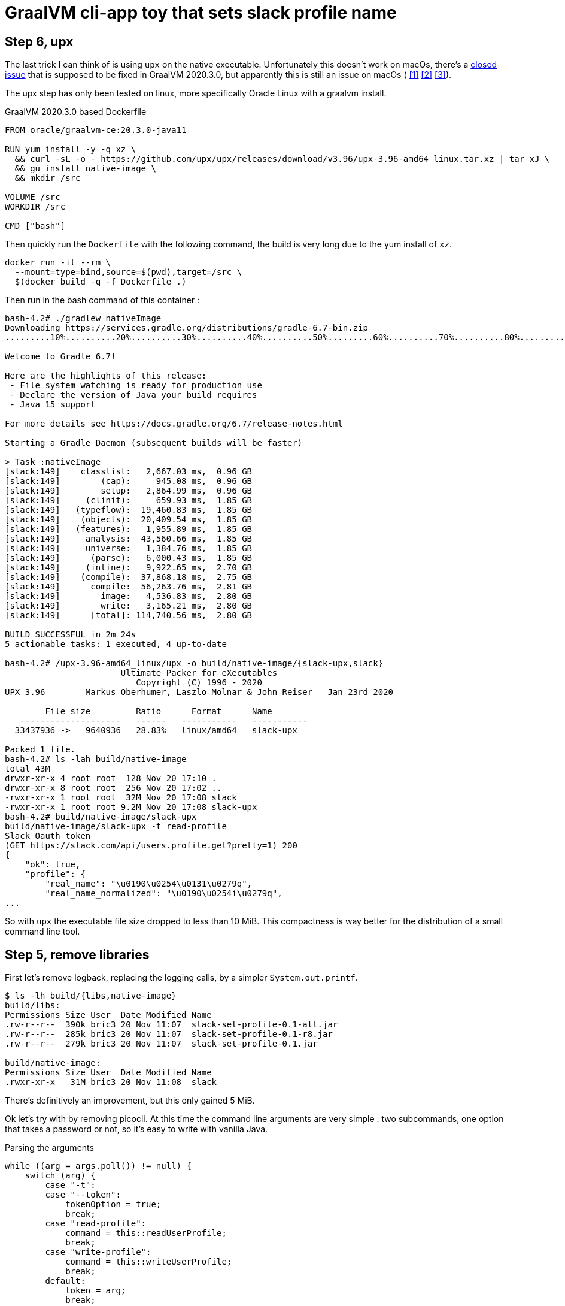 = GraalVM cli-app toy that sets slack profile name


== Step 6, upx

The last trick I can think of is using `upx` on the native executable.
Unfortunately this doesn't work on macOs, there's a
https://github.com/oracle/graal/issues/2830[closed issue] that
is supposed to be fixed in GraalVM 2020.3.0, but apparently this is still
an issue on macOs (
https://github.com/oracle/graal/issues/2830#issuecomment-731253931[[1\]]
https://github.com/oracle/graal/issues/2830#issuecomment-731262951[[2\]]
https://github.com/oracle/graal/issues/2830#issuecomment-731277407[[3\]]).

The upx step has only been tested on linux, more specifically Oracle Linux
with a graalvm install.

.GraalVM 2020.3.0 based Dockerfile
[source,dockerfile]
----
FROM oracle/graalvm-ce:20.3.0-java11

RUN yum install -y -q xz \
  && curl -sL -o - https://github.com/upx/upx/releases/download/v3.96/upx-3.96-amd64_linux.tar.xz | tar xJ \
  && gu install native-image \
  && mkdir /src

VOLUME /src
WORKDIR /src

CMD ["bash"]
----

Then quickly run the `Dockerfile` with the following command, the build
is very long due to the yum install of `xz`.

[source, shell]
----
docker run -it --rm \
  --mount=type=bind,source=$(pwd),target=/src \
  $(docker build -q -f Dockerfile .)
----

Then run in the bash command of this container :

[source, shell]
----
bash-4.2# ./gradlew nativeImage
Downloading https://services.gradle.org/distributions/gradle-6.7-bin.zip
.........10%..........20%..........30%..........40%..........50%.........60%..........70%..........80%..........90%..........100%

Welcome to Gradle 6.7!

Here are the highlights of this release:
 - File system watching is ready for production use
 - Declare the version of Java your build requires
 - Java 15 support

For more details see https://docs.gradle.org/6.7/release-notes.html

Starting a Gradle Daemon (subsequent builds will be faster)

> Task :nativeImage
[slack:149]    classlist:   2,667.03 ms,  0.96 GB
[slack:149]        (cap):     945.08 ms,  0.96 GB
[slack:149]        setup:   2,864.99 ms,  0.96 GB
[slack:149]     (clinit):     659.93 ms,  1.85 GB
[slack:149]   (typeflow):  19,460.83 ms,  1.85 GB
[slack:149]    (objects):  20,409.54 ms,  1.85 GB
[slack:149]   (features):   1,955.89 ms,  1.85 GB
[slack:149]     analysis:  43,560.66 ms,  1.85 GB
[slack:149]     universe:   1,384.76 ms,  1.85 GB
[slack:149]      (parse):   6,000.43 ms,  1.85 GB
[slack:149]     (inline):   9,922.65 ms,  2.70 GB
[slack:149]    (compile):  37,868.18 ms,  2.75 GB
[slack:149]      compile:  56,263.76 ms,  2.81 GB
[slack:149]        image:   4,536.83 ms,  2.80 GB
[slack:149]        write:   3,165.21 ms,  2.80 GB
[slack:149]      [total]: 114,740.56 ms,  2.80 GB

BUILD SUCCESSFUL in 2m 24s
5 actionable tasks: 1 executed, 4 up-to-date

bash-4.2# /upx-3.96-amd64_linux/upx -o build/native-image/{slack-upx,slack}
                       Ultimate Packer for eXecutables
                          Copyright (C) 1996 - 2020
UPX 3.96        Markus Oberhumer, Laszlo Molnar & John Reiser   Jan 23rd 2020

        File size         Ratio      Format      Name
   --------------------   ------   -----------   -----------
  33437936 ->   9640936   28.83%   linux/amd64   slack-upx

Packed 1 file.
bash-4.2# ls -lah build/native-image
total 43M
drwxr-xr-x 4 root root  128 Nov 20 17:10 .
drwxr-xr-x 8 root root  256 Nov 20 17:02 ..
-rwxr-xr-x 1 root root  32M Nov 20 17:08 slack
-rwxr-xr-x 1 root root 9.2M Nov 20 17:08 slack-upx
bash-4.2# build/native-image/slack-upx
build/native-image/slack-upx -t read-profile
Slack Oauth token
(GET https://slack.com/api/users.profile.get?pretty=1) 200
{
    "ok": true,
    "profile": {
        "real_name": "\u0190\u0254\u0131\u0279q",
        "real_name_normalized": "\u0190\u0254i\u0279q",
...
----

So with `upx` the executable file size dropped to less than 10 MiB. This
compactness is way better for the distribution of a small command line tool.


== Step 5, remove libraries

First let's remove logback, replacing the logging calls, by a simpler
`System.out.printf`.

[source,shell]
----
$ ls -lh build/{libs,native-image}
build/libs:
Permissions Size User  Date Modified Name
.rw-r--r--  390k bric3 20 Nov 11:07  slack-set-profile-0.1-all.jar
.rw-r--r--  285k bric3 20 Nov 11:07  slack-set-profile-0.1-r8.jar
.rw-r--r--  279k bric3 20 Nov 11:07  slack-set-profile-0.1.jar

build/native-image:
Permissions Size User  Date Modified Name
.rwxr-xr-x   31M bric3 20 Nov 11:08  slack
----

There's definitively an improvement, but this only gained 5 MiB.

Ok let's try with by removing picocli. At this time the command line
arguments are very simple : two subcommands, one option that takes a
password or not, so it's easy to write with vanilla Java.

.Parsing the arguments
[source, java, role="primary"]
----
while ((arg = args.poll()) != null) {
    switch (arg) {
        case "-t":
        case "--token":
            tokenOption = true;
            break;
        case "read-profile":
            command = this::readUserProfile;
            break;
        case "write-profile":
            command = this::writeUserProfile;
            break;
        default:
            token = arg;
            break;
    }
}
----

.Reading the password on stdin
[source, java, role="secondary"]
----
if (token == null) {
    if (System.console() != null) {
        token = new String(System.console().readPassword("Slack Oauth token"));
    } else {
        System.out.print("Slack Oauth token: ");
        Scanner in = new Scanner(System.in);
        token = in.nextLine();
    }
}
----

Let's see what it means in the resulting size

[source, shell]
----
$ ./gradlew nativeImage
Starting a Gradle Daemon, 8 incompatible and 1 stopped Daemons could not be reused, use --status for details

> Task :nativeImage
[slack:72428]    classlist:   1,260.47 ms,  0.96 GB
[slack:72428]        (cap):   3,101.18 ms,  0.96 GB
[slack:72428]        setup:   6,799.68 ms,  0.96 GB
[slack:72428]     (clinit):     532.58 ms,  3.21 GB
[slack:72428]   (typeflow):  14,209.68 ms,  3.21 GB
[slack:72428]    (objects):  12,123.84 ms,  3.21 GB
[slack:72428]   (features):     746.32 ms,  3.21 GB
[slack:72428]     analysis:  28,292.35 ms,  3.21 GB
[slack:72428]     universe:     998.86 ms,  3.21 GB
[slack:72428]      (parse):   5,849.77 ms,  3.21 GB
[slack:72428]     (inline):  15,714.00 ms,  5.18 GB
[slack:72428]    (compile):  30,526.46 ms,  5.29 GB
[slack:72428]      compile:  54,166.83 ms,  5.29 GB
[slack:72428]        image:   3,009.64 ms,  5.33 GB
[slack:72428]        write:     818.88 ms,  5.33 GB
[slack:72428]      [total]:  95,531.54 ms,  5.33 GB

BUILD SUCCESSFUL in 1m 48s
8 actionable tasks: 6 executed, 2 up-to-date

$ l build/{libs,native-image}
build/libs:
Permissions Size User  Date Modified Name
.rw-r--r--  4.0k bric3 20 Nov 15:33  slack-set-profile-0.1-all.jar
.rw-r--r--  3.4k bric3 20 Nov 15:33  slack-set-profile-0.1-r8.jar
.rw-r--r--  3.7k bric3 20 Nov 15:33  slack-set-profile-0.1.jar

build/native-image:
Permissions Size User  Date Modified Name
.rwxr-xr-x   33M bric3 20 Nov 15:35  slack
----

It is still over 30 MiB ! This is definitely a lot for binary that is just
doing a single HTTP call per command (it doesn't even do JSON serialization
or deserialization).
However, the jar file sizes are merely 4 KiB. Shadowjar and R8 tasks could even be
removed.

== Step 4, try Jake Wharton approach with r8

Some time ago I read an
https://jakewharton.com/shrinking-a-kotlin-binary/[interesting article]
by https://twitter.com/JakeWharton[Jake Wharton] on shrinking the jar size.

Let's try to reduce the size of the shadowed jar to hopefully reduce
the GraalVM one. Currently, the shadowed jar file, is about 1.2 MiB.

.jar and shadowed jar sizes
[source, shell]
----
$ ./gradlew assemble

BUILD SUCCESSFUL in 2s
10 actionable tasks: 4 executed, 6 up-to-date

$ ls -lh build/libs/
Permissions Size User  Date Modified Name
.rw-r--r--  1.2M bric3 19 Nov 14:36  slack-set-profile-0.1-all.jar
.rw-r--r--  4.8k bric3 19 Nov  9:43  slack-set-profile-0.1.jar
----

The idea is to run _R8_, the android minifier, on the project
to remove non-needed code, since it is not an Android project,
I will use the same code as Jake Wharton in its
https://github.com/JakeWharton/dependency-tree-diff[dependency-tree-diff] project.

.Custom R8 gradle task
[source,gradle]
----
task r8(type: JavaExec) {
    dependsOn(configurations.named('runtimeClasspath'))
    dependsOn(shadowJar)
    inputs.files(shadowJar.archiveFile.get(), 'src/main/proguard-rules.txt')
    outputs.file(r8File)

    classpath(configurations.r8)
    main = 'com.android.tools.r8.R8'
    args = [
            '--release',
            '--classfile',
            '--output', r8File.toString(),
            '--pg-conf', 'src/main/proguard-rules.txt',
            '--lib', System.properties['java.home'].toString()
    ]
    doFirst {
        args += shadowJar.archiveFile.get()
    }
}
----

I'll need to tweak the proguard rules for this project. R8 uses the same
configuration as proguard, so I'll need to write a Proguard rules. Normally
proguard (and R8) is also used to obfuscate code. As I'm totally new
to proguard and R8, I'll start of again from the
https://github.com/JakeWharton/dependency-tree-diff[dependency-tree-diff] project.

.Proguard inspired by Jake Wharthon
[source, proguard]
----
-dontobfuscate
-allowaccessmodification
-keepattributes SourceFile, LineNumberTable, RuntimeVisibleAnnotations

# cli app
-keep class slack.set.profile.SlackSetProfileCommand {
    public static void main(java.lang.String[]);
}
----

This configuration alone is not enough and R8 warns because some classes
are missing, then R8 fails on this missing class `javax.mail.Authenticator`.
I searched a while, but simply adding the `-dontwarn` rules on the packages
that were warned about fixed this issue.

.Ignore missing classes
[source,proguard]
----
# Make r8 not fail on missing classes
-dontwarn javax.annotation.**
-dontwarn org.codehaus.groovy.**
-dontwarn groovy.**
-dontwarn javax.servlet.**
-dontwarn javax.mail.**
----

The R8 process completed, but the application failed at runtime because
too many classes or fields where missing. For this I needed to dive in the
proguard documentation, because R8 documentation is quite scarce.
Here are the sources I used :

* https://r8-docs.preemptive.com/ => Unofficial R8 documentation
* https://www.guardsquare.com/en/products/proguard/manual/examples =>
Official proguard documentation, here the example sections

First the application didn't start because fields of picocli classes
were stripped out. I wrote the following rule to keep fields and methods
annotated by Picocli annotations.

.Proguard configuration for picocli
[source, proguard]
----
# picocli
-keep class picocli.CommandLine.** { *;}
-keep @picocli.CommandLine$* class * { *; }
-keepclassmembers class ** {
  @picocli.CommandLine$* public protected private <methods>;
}
-keepclassmembers class * {
  @picocli.CommandLine$* public protected private <fields>;
}
-keepclassmembers class ** {
  @picocli.CommandLine$* <init>(...);
}
----

Fixing picocli made the application work, but logging was still off,
with some errors. So I crafted a small configuration that kept some
logback classes matching the `logback.xml` configuration.

.Logback encoder pattern
[source]
----
%cyan(%d{HH:mm:ss.SSS}) %gray([%thread]) %highlight(%-5level) %magenta(%logger{36}) - %msg%n
----

.Proguard configuration for logback
[source, proguard]
----
-keep class ch.qos.logback.core.ConsoleAppender { *; }
-keep class ch.qos.logback.classic.encoder.PatternLayoutEncoder { *; }
-keep class ch.qos.logback.classic.pattern.LineSeparatorConverter { *; }
-keep class ch.qos.logback.classic.pattern.MessageConverter { *; }
-keep class ch.qos.logback.classic.pattern.LoggerConverter { *; }
-keep class ch.qos.logback.classic.pattern.ThreadConverter { *; }
-keep class ch.qos.logback.classic.pattern.DateConverter { *; }
-keep class ch.qos.logback.classic.pattern.LevelConverter { *; }
-keep class ch.qos.logback.classic.pattern.color.HighlightingCompositeConverter { *; }
-keep class ch.qos.logback.core.pattern.color.* { *; }
----

So once everything was in order, did it help to further reduce the size of the binary ?

[source, shell]
----
$ ./gradlew r8Jar

BUILD SUCCESSFUL in 10s
4 actionable tasks: 1 executed, 3 up-to-date

$ ls -lh build/libs/
Permissions Size User  Date Modified Name
.rw-r--r--@ 597k bric3 19 Nov 17:29  slack-set-profile-0.1-r8.jar
----

The first thing to notice is the reduced size of the _minified_ jar
compared to shadowed jar, it's half the size. So for this step this is
already a success.

Next thing to do is to pass this minified jar to `native-image`.
For this I needed to create a dumb gradle `Jar` task because the custom
`r8` task is of type `JavaExec` and cannot be set to the `nativeImage.jarTask`
configuration field.

.Native image of the minified Jar with R8
[source, shell]
----
$ ./gradlew clean nativeImage

> Task :nativeImage
[slack:51762]    classlist:   1,175.12 ms,  0.96 GB
[slack:51762]        (cap):   2,750.34 ms,  0.96 GB
[slack:51762]        setup:   3,886.57 ms,  0.96 GB
[slack:51762]     (clinit):     458.99 ms,  2.32 GB
[slack:51762]   (typeflow):  12,516.27 ms,  2.32 GB
[slack:51762]    (objects):  13,514.93 ms,  2.32 GB
[slack:51762]   (features):     742.85 ms,  2.32 GB
[slack:51762]     analysis:  27,860.38 ms,  2.32 GB
[slack:51762]     universe:     924.52 ms,  2.32 GB
[slack:51762]      (parse):   3,451.93 ms,  3.16 GB
[slack:51762]     (inline):   5,874.31 ms,  4.05 GB
[slack:51762]    (compile):  23,216.78 ms,  4.97 GB
[slack:51762]      compile:  34,321.70 ms,  4.97 GB
[slack:51762]        image:   2,884.10 ms,  4.97 GB
[slack:51762]        write:     764.90 ms,  4.97 GB
[slack:51762]      [total]:  71,971.55 ms,  4.97 GB

BUILD SUCCESSFUL in 1m 22s
9 actionable tasks: 6 executed, 2 from cache, 1 up-to-date

$ ls -lh build/native-image/slack
Permissions Size User  Date Modified Name
.rwxr-xr-x   36M bric3 19 Nov 19:00  build/native-image/slack
----

It is still 36 MiB, so in the end minifying the jar did not help
to reduce the native image.

== Step 3, reducing size by removing micrometer plugin

As useful as micrometer, the plugin still adds a _bill-of-materials_,
however this bom actually depends on real Java dependencies.

.io.micronaut.library
> The Micronaut library plugin applies the following modifications to the build:
>
> * Applies the Micronaut Bill of Materials (BOM)
> * Applies the java-library plugin
> * Configures annotation processing for the current language (Groovy, Java or Kotlin)

.io.micronaut.application
> The Micronaut application plugin extends the Micronaut Library plugin and adds the following customizations:
> 
> * Instead of the java-library plugin the plugin applies the Gradle application plugin.
> * If the current JVM is GraalVM configures a nativeImage task
> * Correctly configures Gradle for continuous build

For this toy application, I don't want any of this but
the `nativeImage` task, possibly replaceable by a plugin listed
https://plugins.gradle.org/search?term=native-image[here].

https://github.com/micronaut-projects/micronaut-gradle-plugin/blob/v1.2.0/src/main/java/io/micronaut/gradle/graalvm/NativeImageTask.java[micronaut GraalVM task].

Now the question is : which plugin to use in order to replace this Micronaut task?
From their brief description here are the top four plugins, that may be good candidates,
but which one ?

I have decided to rule out plugins that downloads a GraalVM distribution,
regardless the current JDK is already a GraalVM.

* ❌ `com.formkiq.gradle.graalvm-native-plugin` 1.0.1 (11 November 2020)
* ❌ `com.palantir.graal` 0.7.2 (29 October 2020)

Then let's look at the other two:

* ✅ https://github.com/mike-neck/graalvm-native-image-plugin[`org.mikeneck.graalvm-native-image`] version 0.8.0 (09 August 2020)
+
This one appear very configurable, and requires just a few additional configuration,
that were srt by the micronaut task, like the no fallback.

The official GraalVM plugin, at this moment I didn't found any reference nor sources.

* ❌ `org.graalvm.plugin.native-image` 0.1.0-alpha2 (02 September 2020)

Although, it's likely similar to the current https://www.graalvm.org/reference-manual/native-image/NativeImageMavenPlugin/[GraalVM maven plugin].
So I'll just skipp this one.

So let's start with `org.mikeneck.graalvm-native-image`, the `nativeImage`
task will look like:

[source, gradle]
----
nativeImage {
    executableName = "slack"
    mainClass = application.mainClass.get()
    graalVmHome = System.getProperty('java.home')
    arguments(
            '--no-fallback',
            "--allow-incomplete-classpath",
    )
}
----

[source, shell]
----
$ ls -lah build/native-image/
Permissions Size User  Date Modified Name
.rwxr-xr-x   25M bric3 19 Nov 10:58  slack
----

Better, but when the tool is run, we trip over the usual JCA security services issue
(https://github.com/oracle/graal/blob/release/graal-vm/20.3/substratevm/JCASecurityServices.md[they are not included by default]).

[source, shell]
----
$ build/native-image/slack
Exception in thread "main" java.lang.InternalError: java.security.NoSuchAlgorithmException: class configured for SSLContext (provider: SunJSSE) cannot be found.
----

So we need to pass either `--enable-all-security-services` or `--enable-https` arguments.

.With `--enable-all-security-services`
[source, shell]
----
$ ls -lah build/native-image/slack
Permissions Size User  Date Modified Name
.rwxr-xr-x   37M bric3 19 Nov 11:01  build/native-image/slack
----

.With `--enable-https`
[source, shell]
----
$ ls -lah build/native-image/slack
Permissions Size User  Date Modified Name
.rwxr-xr-x   38M bric3 19 Nov 11:48  build/native-image/slack
----

37 MiB and 38 MiB it's a tad more than what we had with the micronaut plugin.
I'm not sure how micronaut is doing in this regard as the task don't seem to
pass either of these options.
That also means that the concrete transitive dependencies in the micronaut bom don't
really count, probably due to micronaut doing a really fine job there.

The conclusion of this step is that this approach don't work as I would like,
but it matches what I found
https://gist.github.com/bric3/a5d18934ed1dc7fde36c48eace70c4f2[early in June 2020 when playing with `SSLPoke`],
adding JCA services adds around 12 MiB to the native image.


== Step 2, reducing  size by removing micrometer dependencies

[source, shell]
----
$ ./gradlew :dependencies --configuration runtimeClasspath

> Task :dependencies

------------------------------------------------------------
Root project
------------------------------------------------------------

runtimeClasspath - Runtime classpath of source set 'main'.
+--- io.micronaut:micronaut-validation -> 2.1.4
|    +--- org.slf4j:slf4j-api:1.7.26
|    +--- io.micronaut:micronaut-inject:2.1.4
|    |    +--- org.slf4j:slf4j-api:1.7.26
|    |    +--- javax.annotation:javax.annotation-api:1.3.2
|    |    +--- javax.inject:javax.inject:1
|    |    +--- io.micronaut:micronaut-core:2.1.4
|    |    |    +--- org.slf4j:slf4j-api:1.7.26
|    |    |    +--- org.reactivestreams:reactive-streams:1.0.3
|    |    |    \--- com.github.spotbugs:spotbugs-annotations:4.0.3
|    |    |         \--- com.google.code.findbugs:jsr305:3.0.2
|    |    \--- org.yaml:snakeyaml:1.26
|    +--- io.micronaut:micronaut-http:2.1.4
|    |    +--- org.slf4j:slf4j-api:1.7.26
|    |    \--- io.micronaut:micronaut-inject:2.1.4 (*)
|    \--- javax.validation:validation-api:2.0.1.Final
+--- io.micronaut:micronaut-runtime -> 2.1.4
|    +--- org.slf4j:slf4j-api:1.7.26
|    +--- io.micronaut:micronaut-http:2.1.4 (*)
|    +--- io.micronaut:micronaut-inject:2.1.4 (*)
|    +--- io.micronaut:micronaut-aop:2.1.4
|    |    +--- org.slf4j:slf4j-api:1.7.26
|    |    +--- io.micronaut:micronaut-inject:2.1.4 (*)
|    |    \--- io.micronaut:micronaut-core:2.1.4 (*)
|    +--- javax.validation:validation-api:2.0.1.Final
|    +--- com.fasterxml.jackson.core:jackson-databind:2.11.2
|    |    +--- com.fasterxml.jackson.core:jackson-annotations:2.11.2
|    |    \--- com.fasterxml.jackson.core:jackson-core:2.11.2
|    +--- io.reactivex.rxjava2:rxjava:2.2.10
|    |    \--- org.reactivestreams:reactive-streams:1.0.2 -> 1.0.3
|    +--- com.fasterxml.jackson.datatype:jackson-datatype-jdk8:2.11.2
|    |    +--- com.fasterxml.jackson.core:jackson-core:2.11.2
|    |    \--- com.fasterxml.jackson.core:jackson-databind:2.11.2 (*)
|    \--- com.fasterxml.jackson.datatype:jackson-datatype-jsr310:2.11.2
|         +--- com.fasterxml.jackson.core:jackson-annotations:2.11.2
|         +--- com.fasterxml.jackson.core:jackson-core:2.11.2
|         \--- com.fasterxml.jackson.core:jackson-databind:2.11.2 (*)
+--- info.picocli:picocli -> 4.5.1
+--- io.micronaut.picocli:micronaut-picocli -> 3.0.0
|    +--- io.micronaut:micronaut-bom:2.0.1 -> 2.1.4
|    |    +--- io.micronaut.views:micronaut-views-bom:2.0.1
|    |    +--- io.micronaut.groovy:micronaut-groovy-bom:2.1.0
|    |    |    \--- org.codehaus.groovy:groovy-bom:3.0.3
|    |    +--- io.micronaut.test:micronaut-test-bom:2.1.1
|    |    |    +--- org.junit:junit-bom:5.7.0
|    |    |    \--- org.spockframework:spock-bom:2.0-M3-groovy-3.0
|    |    +--- io.micronaut.data:micronaut-data-bom:2.1.1
|    |    +--- io.micronaut.oraclecloud:micronaut-oraclecloud-bom:1.0.0
|    |    +--- io.netty:netty-bom:4.1.54.Final
|    |    +--- io.ktor:ktor-bom:1.4.0
|    |    +--- org.codehaus.groovy:groovy-bom:3.0.3
|    |    +--- io.micrometer:micrometer-bom:1.5.5
|    |    +--- org.junit:junit-bom:5.7.0
|    |    +--- com.fasterxml.jackson:jackson-bom:2.11.2
|    |    |    +--- com.fasterxml.jackson.core:jackson-databind:2.11.2 (c)
|    |    |    +--- com.fasterxml.jackson.datatype:jackson-datatype-jdk8:2.11.2 (c)
|    |    |    +--- com.fasterxml.jackson.datatype:jackson-datatype-jsr310:2.11.2 (c)
|    |    |    +--- com.fasterxml.jackson.core:jackson-annotations:2.11.2 (c)
|    |    |    \--- com.fasterxml.jackson.core:jackson-core:2.11.2 (c)
|    |    +--- io.grpc:grpc-bom:1.32.1
|    |    +--- com.google.protobuf:protobuf-bom:3.13.0
|    |    +--- io.micronaut:micronaut-inject:2.1.4 (c)
|    |    +--- io.micronaut:micronaut-runtime:2.1.4 (c)
|    |    +--- io.micronaut:micronaut-validation:2.1.4 (c)
|    |    +--- javax.annotation:javax.annotation-api:1.3.2 (c)
|    |    +--- io.micronaut.picocli:micronaut-picocli:3.0.0 (c)
|    |    +--- info.picocli:picocli:4.5.1 (c)
|    |    +--- ch.qos.logback:logback-classic:1.2.3 (c)
|    |    +--- org.slf4j:slf4j-api:1.7.26 (c)
|    |    +--- io.micronaut:micronaut-core:2.1.4 (c)
|    |    +--- org.yaml:snakeyaml:1.26 (c)
|    |    +--- io.micronaut:micronaut-http:2.1.4 (c)
|    |    +--- io.micronaut:micronaut-aop:2.1.4 (c)
|    |    +--- javax.validation:validation-api:2.0.1.Final (c)
|    |    +--- io.reactivex.rxjava2:rxjava:2.2.10 (c)
|    |    +--- org.reactivestreams:reactive-streams:1.0.3 (c)
|    |    +--- com.github.spotbugs:spotbugs-annotations:4.0.3 (c)
|    |    \--- com.google.code.findbugs:jsr305:3.0.2 (c)
|    +--- io.micronaut:micronaut-inject:2.0.1 -> 2.1.4 (*)
|    +--- io.micronaut:micronaut-runtime:2.0.1 -> 2.1.4 (*)
|    \--- info.picocli:picocli:4.5.1
+--- javax.annotation:javax.annotation-api -> 1.3.2
+--- io.micronaut:micronaut-inject -> 2.1.4 (*)
+--- io.micronaut:micronaut-bom:2.1.4 (*)
\--- ch.qos.logback:logback-classic -> 1.2.3
     +--- ch.qos.logback:logback-core:1.2.3
     \--- org.slf4j:slf4j-api:1.7.25 -> 1.7.26

(c) - dependency constraint
(*) - dependencies omitted (listed previously)

A web-based, searchable dependency report is available by adding the --scan option.

BUILD SUCCESSFUL in 1s
1 actionable task: 1 executed
----


Even if the project only added the asciidoctor and graalvm features,
there's a few dependencies by default.

Removing all explicit depencencies

.removing explicit depdencies
[source, diff]
----
     annotationProcessor("info.picocli:picocli-codegen:4.2.0")
     compileOnly("org.graalvm.nativeimage:svm")
-    implementation("io.micronaut:micronaut-validation")
-    implementation("io.micronaut:micronaut-runtime")
     implementation("info.picocli:picocli")
-    implementation("io.micronaut.picocli:micronaut-picocli")
-    implementation("javax.annotation:javax.annotation-api")
----


[source, shell]
----
$ ./gradlew :dependencies --configuration runtimeClasspath

> Task :dependencies

------------------------------------------------------------
Root project
------------------------------------------------------------

runtimeClasspath - Runtime classpath of source set 'main'.
+--- info.picocli:picocli -> 4.5.1
+--- io.micronaut:micronaut-inject -> 2.1.4
|    +--- org.slf4j:slf4j-api:1.7.26
|    +--- javax.annotation:javax.annotation-api:1.3.2
|    +--- javax.inject:javax.inject:1
|    +--- io.micronaut:micronaut-core:2.1.4
|    |    +--- org.slf4j:slf4j-api:1.7.26
|    |    +--- org.reactivestreams:reactive-streams:1.0.3
|    |    \--- com.github.spotbugs:spotbugs-annotations:4.0.3
|    |         \--- com.google.code.findbugs:jsr305:3.0.2
|    \--- org.yaml:snakeyaml:1.26
+--- io.micronaut:micronaut-bom:2.1.4
|    +--- io.micronaut.views:micronaut-views-bom:2.0.1
|    +--- io.micronaut.groovy:micronaut-groovy-bom:2.1.0
|    |    \--- org.codehaus.groovy:groovy-bom:3.0.3
|    +--- io.micronaut.test:micronaut-test-bom:2.1.1
|    |    +--- org.junit:junit-bom:5.7.0
|    |    \--- org.spockframework:spock-bom:2.0-M3-groovy-3.0
|    +--- io.micronaut.data:micronaut-data-bom:2.1.1
|    +--- io.micronaut.oraclecloud:micronaut-oraclecloud-bom:1.0.0
|    +--- io.netty:netty-bom:4.1.54.Final
|    +--- io.ktor:ktor-bom:1.4.0
|    +--- org.codehaus.groovy:groovy-bom:3.0.3
|    +--- io.micrometer:micrometer-bom:1.5.5
|    +--- org.junit:junit-bom:5.7.0
|    +--- com.fasterxml.jackson:jackson-bom:2.11.2
|    +--- io.grpc:grpc-bom:1.32.1
|    +--- com.google.protobuf:protobuf-bom:3.13.0
|    +--- io.micronaut:micronaut-inject:2.1.4 (c)
|    +--- info.picocli:picocli:4.5.1 (c)
|    +--- ch.qos.logback:logback-classic:1.2.3 (c)
|    +--- org.slf4j:slf4j-api:1.7.26 (c)
|    +--- javax.annotation:javax.annotation-api:1.3.2 (c)
|    +--- io.micronaut:micronaut-core:2.1.4 (c)
|    +--- org.yaml:snakeyaml:1.26 (c)
|    +--- org.reactivestreams:reactive-streams:1.0.3 (c)
|    +--- com.github.spotbugs:spotbugs-annotations:4.0.3 (c)
|    \--- com.google.code.findbugs:jsr305:3.0.2 (c)
\--- ch.qos.logback:logback-classic -> 1.2.3
     +--- ch.qos.logback:logback-core:1.2.3
     \--- org.slf4j:slf4j-api:1.7.25 -> 1.7.26

(c) - dependency constraint
(*) - dependencies omitted (listed previously)

A web-based, searchable dependency report is available by adding the --scan option.

BUILD SUCCESSFUL in 1s
1 actionable task: 1 executed
----

This leads to quite few ~ 16 MiB saved :

.lighter native image
[source, shell]
----
❯ ./gradlew nativeImage

> Task :compileJava
Note: ReflectConfigGen writing to: CLASS_OUTPUT/META-INF/native-image/picocli-generated/reflect-config.json
Note: ResourceConfigGen writing to: CLASS_OUTPUT/META-INF/native-image/picocli-generated/resource-config.json
Note: ProxyConfigGen writing to: CLASS_OUTPUT/META-INF/native-image/picocli-generated/proxy-config.json

> Task :nativeImage
[application:16014]    classlist:   1,525.12 ms,  0.96 GB
[application:16014]        (cap):   3,379.97 ms,  0.96 GB
[application:16014]        setup:   4,416.23 ms,  0.96 GB
[application:16014]     (clinit):     530.59 ms,  4.62 GB
[application:16014]   (typeflow):  14,808.15 ms,  4.62 GB
[application:16014]    (objects):  13,375.10 ms,  4.62 GB
[application:16014]   (features):     912.96 ms,  4.62 GB
[application:16014]     analysis:  30,346.45 ms,  4.62 GB
[application:16014]     universe:     926.49 ms,  4.62 GB
[application:16014]      (parse):   4,099.46 ms,  4.62 GB
[application:16014]     (inline):   7,206.29 ms,  5.38 GB
[application:16014]    (compile):  23,836.20 ms,  5.20 GB
[application:16014]      compile:  37,356.28 ms,  5.20 GB
[application:16014]        image:   3,355.86 ms,  5.20 GB
[application:16014]        write:     960.86 ms,  5.20 GB
[application:16014]      [total]:  79,031.79 ms,  5.20 GB
Native Image written to: /Users/bric3/opensource/slack-set-profile/build/native-image/application

BUILD SUCCESSFUL in 1m 22s
3 actionable tasks: 2 executed, 1 up-to-date
❯ ls -lah build/native-image/application
Permissions Size User  Date Modified Name
.rwxr-xr-x   38M bric3 18 Nov 23:04  build/native-image/application
----

== Step 1, adds simple HTTP read/write operation

The goal is to read or write to the slack user profile,
for that there's two subcommands

[source,java]
----
    @Command(name = "read-profile", description = "Read slack user profile")
    void readUserProfile() {
----

[source,java]
----
    @Command(name = "write-profile", description = "Read slack user profile")
    void writeUserProfile() {
----

They both use the JDK `HttpClient` introduced in JDK 11.
Let us see what it does to add two new picocli method subcommands
with `HttpClient` ?

.binary size with subcommands
[source, shell]
----
$  ls -lah build/native-image/application
Permissions Size User  Date Modified Name
.rwxr-xr-x   54M bric3 18 Nov 21:33  build/native-image/application
----

== Step 0, a walking skeleton

Use the micronaut command line starter to create the cli application

.Micronaut starter
[source, shell]
----
$ mn create-cli-app --features=graalvm,asciidoctor --jdk=11 slack-set-profile
| Application created at /Users/bric3/opensource/slack-set-profile
$ cd slack-set-profile
----

Then setup GraalVM for this project, I'm using https://asdf-vm.com/[asdf-vm]
with the https://github.com/halcyon/asdf-java[asdf-java plugin] to manage my
JDK versions. Then it's necessary to download the `native-image` binary using
the specific GraalVM `gu` tool.

.Use GraalVM with `native-image`
[source, shell]
----
$ asdf local java graalvm-20.3.0+java11
$ gu install native-image
Downloading: Component catalog from www.graalvm.org
Processing Component: Native Image
Downloading: Component native-image: Native Image  from github.com
Installing new component: Native Image (org.graalvm.native-image, version 20.3.0)
----

Since the micronaut starter generated a sample class, it's already possible
to use the `nativeImage` task (that is declared by the `io.micronaut.application`
gradle plugin).

[source, shell]
----
$ ./gradlew nativeImage
Starting a Gradle Daemon, 2 incompatible Daemons could not be reused, use --status for details

> Task :nativeImage
[application:5132]    classlist:   2,643.56 ms,  0.96 GB
[application:5132]        (cap):   3,351.71 ms,  0.94 GB
[application:5132]        setup:   5,624.55 ms,  0.94 GB
[application:5132]     (clinit):   1,123.83 ms,  3.87 GB
[application:5132]   (typeflow):  20,613.01 ms,  3.87 GB
[application:5132]    (objects):  25,885.88 ms,  3.87 GB
[application:5132]   (features):   2,753.84 ms,  3.87 GB
[application:5132]     analysis:  52,584.51 ms,  3.87 GB
[application:5132]     universe:   2,365.85 ms,  3.88 GB
[application:5132]      (parse):   6,115.11 ms,  3.88 GB
[application:5132]     (inline):  13,036.22 ms,  5.48 GB
[application:5132]    (compile):  42,139.93 ms,  5.67 GB
[application:5132]      compile:  64,370.44 ms,  5.67 GB
[application:5132]        image:   6,289.82 ms,  5.62 GB
[application:5132]        write:   1,752.41 ms,  5.62 GB
[application:5132]      [total]: 136,033.63 ms,  5.62 GB
Native Image written to: /Users/bric3/opensource/slack-set-profile/build/native-image/application

BUILD SUCCESSFUL in 2m 27s
3 actionable tasks: 1 executed, 2 up-to-date

$ ls -lah build/native-image/application
Permissions Size User  Date Modified Name
.rwxr-xr-x   51M bric3 18 Nov 11:20  build/native-image/application

$ build/native-image/application -h
11:22:37.206 [main] INFO  i.m.context.env.DefaultEnvironment - Established active environments: [cli]
Usage: slack-set-profile [-hvV]
...
  -h, --help      Show this help message and exit.
  -v, --verbose   ...
  -V, --version   Print version information and exit.
----

This generated a binary of 50 MiB that does nothing but prints help.
But, it's a standalone executable.

As expected the native image is around 2 orders of magnitude faster than
starting a cold JVM (with the default options).

.Stupid benchmarks
[source, shell]
----
$ hyperfine "build/native-image/application -h"
Benchmark #1: build/native-image/application -h
  Time (mean ± σ):      22.5 ms ±   3.6 ms    [User: 9.6 ms, System: 9.7 ms]
  Range (min … max):    19.8 ms …  59.9 ms    123 runs

  Warning: Statistical outliers were detected. Consider re-running this benchmark on a quiet PC without any interferences from other programs. It might help to use the '--warmup' or '--prepare' options.

$ hyperfine "java -jar build/libs/slack-set-profile-0.1-all.jar -h"
Benchmark #1: java -jar build/libs/slack-set-profile-0.1-all.jar -h
  Time (mean ± σ):      1.190 s ±  0.025 s    [User: 1.505 s, System: 0.263 s]
  Range (min … max):    1.166 s …  1.244 s    10 runs


----




